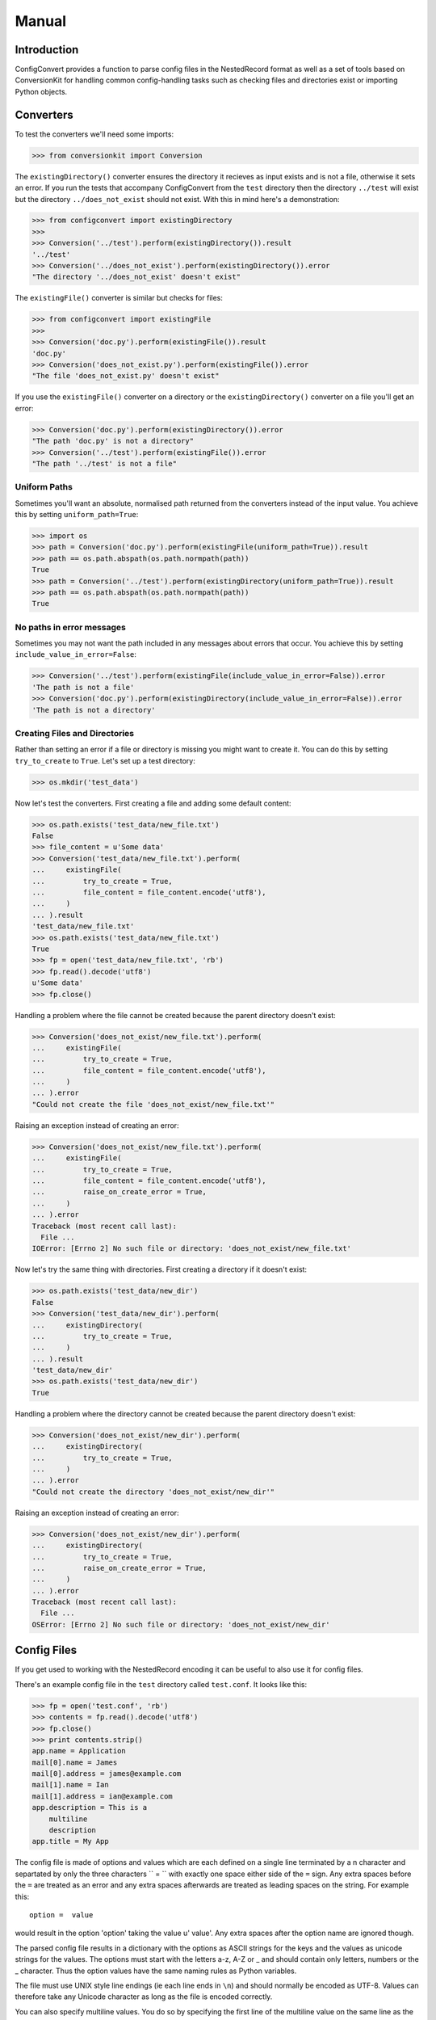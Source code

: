Manual
++++++

Introduction
============

ConfigConvert provides a function to parse config files in the NestedRecord
format as well as a set of tools based on ConversionKit for handling common
config-handling tasks such as checking files and directories exist or importing
Python objects.

Converters
==========

To test the converters we'll need some imports:

.. sourcecode :: pycon

    >>> from conversionkit import Conversion

The ``existingDirectory()`` converter ensures the directory it recieves as input
exists and is not a file, otherwise it sets an error. If you run the tests that
accompany ConfigConvert from the ``test`` directory then the directory
``../test`` will exist but the directory ``../does_not_exist`` should not
exist. With this in mind here's a demonstration:

.. sourcecode :: pycon

    >>> from configconvert import existingDirectory
    >>>
    >>> Conversion('../test').perform(existingDirectory()).result
    '../test'
    >>> Conversion('../does_not_exist').perform(existingDirectory()).error
    "The directory '../does_not_exist' doesn't exist"

The ``existingFile()`` converter is similar but checks for files:

.. sourcecode :: pycon

    >>> from configconvert import existingFile
    >>>
    >>> Conversion('doc.py').perform(existingFile()).result
    'doc.py'
    >>> Conversion('does_not_exist.py').perform(existingFile()).error
    "The file 'does_not_exist.py' doesn't exist"

If you use the ``existingFile()`` converter on a directory or the
``existingDirectory()`` converter on a file you'll get an error:

.. sourcecode :: pycon

    >>> Conversion('doc.py').perform(existingDirectory()).error
    "The path 'doc.py' is not a directory"
    >>> Conversion('../test').perform(existingFile()).error
    "The path '../test' is not a file"

Uniform Paths
-------------

Sometimes you'll want an absolute, normalised path returned from the converters
instead of the input value. You achieve this by setting ``uniform_path=True``:

.. sourcecode :: pycon

    >>> import os
    >>> path = Conversion('doc.py').perform(existingFile(uniform_path=True)).result
    >>> path == os.path.abspath(os.path.normpath(path))
    True
    >>> path = Conversion('../test').perform(existingDirectory(uniform_path=True)).result
    >>> path == os.path.abspath(os.path.normpath(path))
    True

No paths in error messages
--------------------------

Sometimes you may not want the path included in any messages about errors that occur.
You achieve this by setting ``include_value_in_error=False``:

.. sourcecode :: pycon

    >>> Conversion('../test').perform(existingFile(include_value_in_error=False)).error
    'The path is not a file'
    >>> Conversion('doc.py').perform(existingDirectory(include_value_in_error=False)).error
    'The path is not a directory'

Creating Files and Directories
------------------------------

Rather than setting an error if a file or directory is missing you might want
to create it. You can do this by setting ``try_to_create`` to ``True``. Let's 
set up a test directory:

.. sourcecode :: pycon

    >>> os.mkdir('test_data')

Now let's test the converters. First creating a file and adding some default content:

.. sourcecode :: pycon

    >>> os.path.exists('test_data/new_file.txt')
    False
    >>> file_content = u'Some data'
    >>> Conversion('test_data/new_file.txt').perform(
    ...     existingFile(
    ...         try_to_create = True,
    ...         file_content = file_content.encode('utf8'),
    ...     )
    ... ).result
    'test_data/new_file.txt'
    >>> os.path.exists('test_data/new_file.txt')
    True
    >>> fp = open('test_data/new_file.txt', 'rb')
    >>> fp.read().decode('utf8')
    u'Some data'
    >>> fp.close()

Handling a problem where the file cannot be created because the parent
directory doesn't exist:

.. sourcecode :: pycon

    >>> Conversion('does_not_exist/new_file.txt').perform(
    ...     existingFile(
    ...         try_to_create = True,
    ...         file_content = file_content.encode('utf8'),
    ...     )
    ... ).error
    "Could not create the file 'does_not_exist/new_file.txt'"

Raising an exception instead of creating an error:

.. sourcecode :: pycon

    >>> Conversion('does_not_exist/new_file.txt').perform(
    ...     existingFile(
    ...         try_to_create = True,
    ...         file_content = file_content.encode('utf8'),
    ...         raise_on_create_error = True,
    ...     )
    ... ).error
    Traceback (most recent call last):
      File ...
    IOError: [Errno 2] No such file or directory: 'does_not_exist/new_file.txt'

Now let's try the same thing with directories. First creating a directory if it
doesn't exist:

.. sourcecode :: pycon

    >>> os.path.exists('test_data/new_dir')
    False
    >>> Conversion('test_data/new_dir').perform(
    ...     existingDirectory(
    ...         try_to_create = True,
    ...     )
    ... ).result
    'test_data/new_dir'
    >>> os.path.exists('test_data/new_dir')
    True

Handling a problem where the directory cannot be created because the parent
directory doesn't exist:

.. sourcecode :: pycon

    >>> Conversion('does_not_exist/new_dir').perform(
    ...     existingDirectory(
    ...         try_to_create = True,
    ...     )
    ... ).error
    "Could not create the directory 'does_not_exist/new_dir'"

Raising an exception instead of creating an error:

.. sourcecode :: pycon

    >>> Conversion('does_not_exist/new_dir').perform(
    ...     existingDirectory(
    ...         try_to_create = True,
    ...         raise_on_create_error = True,
    ...     )
    ... ).error
    Traceback (most recent call last):
      File ...
    OSError: [Errno 2] No such file or directory: 'does_not_exist/new_dir'


Config Files
============

If you get used to working with the NestedRecord encoding it can be useful to also use it for config files.

There's an example config file in the ``test`` directory called ``test.conf``. It looks like this:

.. sourcecode :: pycon

    >>> fp = open('test.conf', 'rb')
    >>> contents = fp.read().decode('utf8')
    >>> fp.close()
    >>> print contents.strip()
    app.name = Application
    mail[0].name = James
    mail[0].address = james@example.com
    mail[1].name = Ian
    mail[1].address = ian@example.com
    app.description = This is a
        multiline
        description
    app.title = My App


The config file is made of options and values which are each defined on a
single line terminated by a \n character and separtated by only the three
characters `` = `` with exactly one space either side of the ``=`` sign. Any
extra spaces before the ``=`` are treated as an error and any extra spaces
afterwards are treated as leading spaces on the string. For example this:

::

    option =  value

would result in the option 'option' taking the value u' value'. Any extra
spaces after the option name are ignored though.

The parsed config file results in a dictionary with the options as ASCII
strings for the keys and the values as unicode strings for the values. The
options must start with the letters a-z, A-Z or _ and should contain only
letters, numbers or the _ character. Thus the option values have the same
naming rules as Python variables.

The file must use UNIX style line endings (ie each line ends in ``\n``) and
should normally be encoded as UTF-8. Values can therefore take any Unicode
character as long as the file is encoded correctly.

You can also specify multiline values. You do so by specifying the first line
of the multiline value on the same line as the option starting immediately
after the space after the equals sign (once again any extra spaces will be
treated as part of the value). All subsequent lines have to be indented 4
spaces. Any characters after those 4 spaces are treated as part of the line. In
fact the first line doesn’t have to contain any text if you are using a
multiline value, in which case the value will start with a ``\n`` character.
Here are two examples:

:: 

    option1 = This
        is
            a
        multiline string
    option2 = 
        and
        so is this

.. note:: The implementation doesn’t enforce all the option naming conventions yet

Let's parse the example:

.. sourcecode :: pycon

    >>> from configconvert import parse_config
    >>> options = parse_config('test.conf', 'utf8')
    >>> from pprint import pprint
    >>> pprint(options)
    {'app.description': u'This is a\nmultiline\ndescription',
     'app.name': u'Application',
     'app.title': u'My App',
     'mail[0].address': u'james@example.com',
     'mail[0].name': u'James',
     'mail[1].address': u'ian@example.com',
     'mail[1].name': u'Ian'}

The idea now is that you'll decode the data using NestedRecord:
 
.. sourcecode :: pycon

    >>> from nestedrecord import decode
    >>> pprint(decode(options))
    {'app': {'description': u'This is a\nmultiline\ndescription',
             'name': u'Application',
             'title': u'My App'},
     'mail': [{'address': u'james@example.com', 'name': u'James'},
              {'address': u'ian@example.com', 'name': u'Ian'}]}

Writing Services
================

If you write services for the Flows framework it is useful to have error
messages in a standard format. The ``handle_option_error()`` and
``handle_section_error()`` functions can help.

Here's a typical method showing how they are used:

.. sourcecode :: python

    @staticmethod
    def config(flow, name):
        from flows.config import handle_option_error, handle_section_error
        if not flow.config.option.has_key(name):
            raise handle_section_error(flow, name, "'%s.sendmail' or '%s.smtp.host'"%(name, name))
        conversion = Conversion(flow.config.option[name]).perform(mail_converter)
        if not conversion.successful:
            handle_option_error(conversion)
        else:
            flow.config[name] = conversion.result
        return flow.config[name]

Here is an example of the output of ``handle_section_error()``:

.. sourcecode :: pycon

    >>> from configconvert import handle_option_error, handle_section_error
    >>> name = 'mail'
    >>> handle_section_error(None, name, "'%s.sendmail' or '%s.smtp.host'"%(name, name))
    Traceback (most recent call last):
      File ...
    ConfigFileError: Expected the config file to contain 'mail' options, e.g. 'mail.sendmail' or 'mail.smtp.host'

